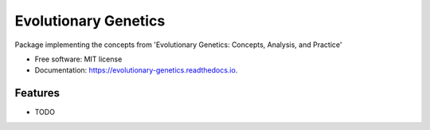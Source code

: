 =====================
Evolutionary Genetics
=====================


.. image:: https://img.shields.io/pypi/v/evolutionary_genetics.svg
        :target: https://pypi.python.org/pypi/evolutionary_genetics

.. image:: https://img.shields.io/travis/knutdrand/evolutionary_genetics.svg
        :target: https://travis-ci.com/knutdrand/evolutionary_genetics

.. image:: https://readthedocs.org/projects/evolutionary-genetics/badge/?version=latest
        :target: https://evolutionary-genetics.readthedocs.io/en/latest/?version=latest
        :alt: Documentation Status




Package implementing the concepts from 'Evolutionary Genetics: Concepts, Analysis, and Practice'


* Free software: MIT license
* Documentation: https://evolutionary-genetics.readthedocs.io.


Features
--------

* TODO

